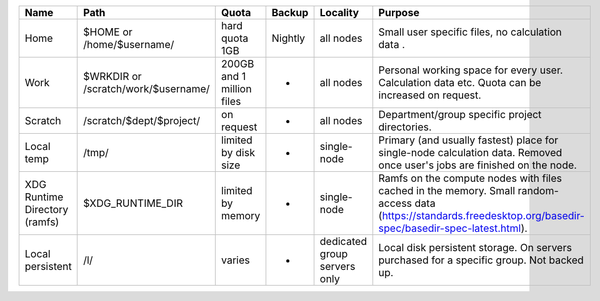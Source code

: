 

+---------------------------------+---------------------------------------+-----------------------------+-----------+--------------------------------+--------------------------------------------------------------------------------------------------------------------------------------------------------------------+
| Name                            | Path                                  | Quota                       | Backup    | Locality                       | Purpose                                                                                                                                                            |
+=================================+=======================================+=============================+===========+================================+====================================================================================================================================================================+
| Home                            | $HOME or /home/$username/             | hard quota 1GB              | Nightly   | all nodes                      | Small user specific files, no calculation data .                                                                                                                   |
+---------------------------------+---------------------------------------+-----------------------------+-----------+--------------------------------+--------------------------------------------------------------------------------------------------------------------------------------------------------------------+
| Work                            | $WRKDIR or /scratch/work/$username/   | 200GB and 1 million files   | -         | all nodes                      | Personal working space for every user. Calculation data etc. Quota can be increased on request.                                                                    |
+---------------------------------+---------------------------------------+-----------------------------+-----------+--------------------------------+--------------------------------------------------------------------------------------------------------------------------------------------------------------------+
| Scratch                         | /scratch/$dept/$project/              | on request                  | -         | all nodes                      | Department/group specific project directories.                                                                                                                     |
+---------------------------------+---------------------------------------+-----------------------------+-----------+--------------------------------+--------------------------------------------------------------------------------------------------------------------------------------------------------------------+
| Local temp                      | /tmp/                                 | limited by disk size        | -         | single-node                    | Primary (and usually fastest) place for single-node calculation data.  Removed once user's jobs are finished on the node.                                          |
+---------------------------------+---------------------------------------+-----------------------------+-----------+--------------------------------+--------------------------------------------------------------------------------------------------------------------------------------------------------------------+
| XDG Runtime Directory (ramfs)   | $XDG\_RUNTIME\_DIR                    | limited by memory           | -         | single-node                    | Ramfs on the compute nodes with files cached in the memory.  Small random-access data (https://standards.freedesktop.org/basedir-spec/basedir-spec-latest.html).   |
+---------------------------------+---------------------------------------+-----------------------------+-----------+--------------------------------+--------------------------------------------------------------------------------------------------------------------------------------------------------------------+
| Local persistent                | /l/                                   | varies                      | -         | dedicated group servers only   | Local disk persistent storage.  On servers purchased for a specific group.  Not backed up.                                                                         |
+---------------------------------+---------------------------------------+-----------------------------+-----------+--------------------------------+--------------------------------------------------------------------------------------------------------------------------------------------------------------------+


